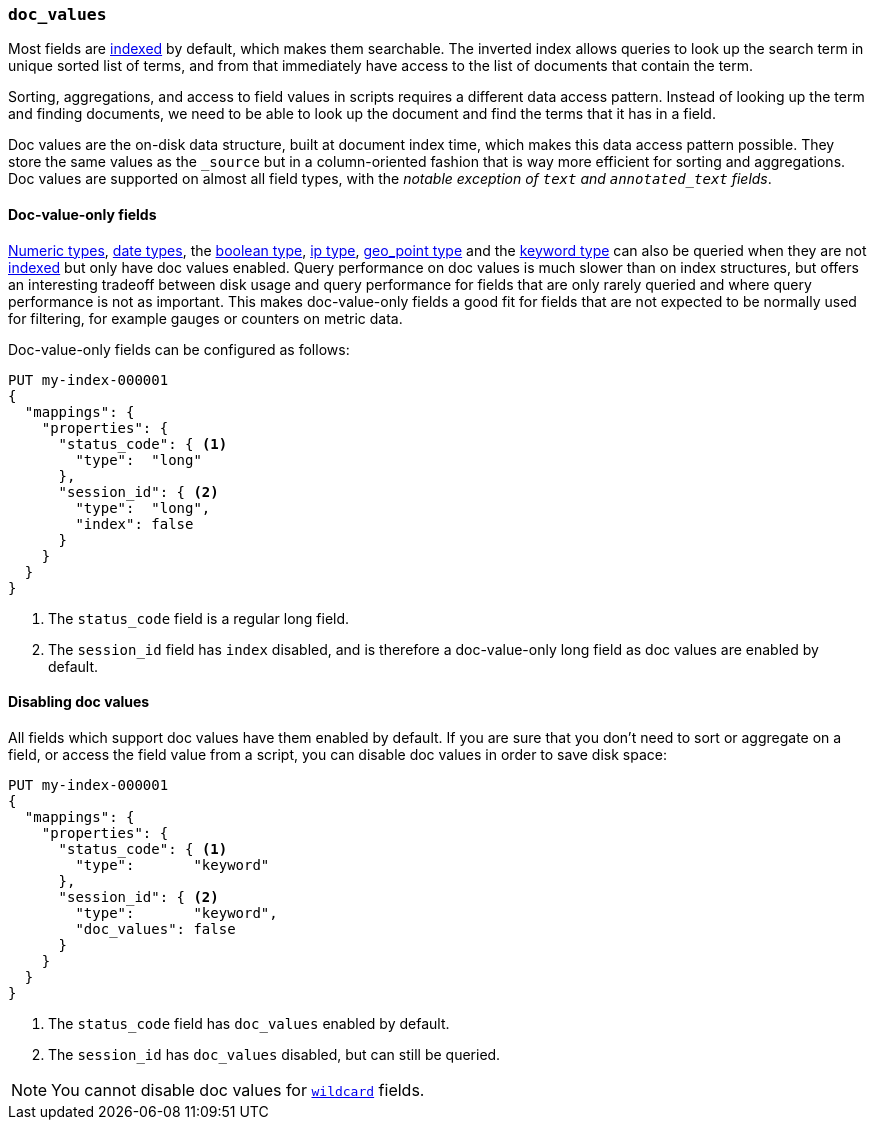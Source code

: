 [[doc-values]]
=== `doc_values`

Most fields are <<mapping-index,indexed>> by default, which makes them
searchable. The inverted index allows queries to look up the search term in
unique sorted list of terms, and from that immediately have access to the list
of documents that contain the term.

Sorting, aggregations, and access to field values in scripts requires a
different data access pattern. Instead of looking up the term and finding
documents, we need to be able to look up the document and find the terms that
it has in a field.

Doc values are the on-disk data structure, built at document index time, which
makes this data access pattern possible. They store the same values as the
`_source` but in a column-oriented fashion that is way more efficient for
sorting and aggregations. Doc values are supported on almost all field types,
with the __notable exception of `text` and `annotated_text` fields__.

[[doc-value-only-fields]]
==== Doc-value-only fields

<<number,Numeric types>>, <<date,date types>>, the <<boolean,boolean type>>,
<<ip,ip type>>, <<geo-point,geo_point type>> and the <<keyword,keyword type>>
can also be queried when they are not <<mapping-index,indexed>> but only
have doc values enabled.
Query performance on doc values is much slower than on index structures, but
offers an interesting tradeoff between disk usage and query performance for
fields that are only rarely queried and where query performance is not as
important. This makes doc-value-only fields a good fit for fields that are
not expected to be normally used for filtering, for example gauges or
counters on metric data.

Doc-value-only fields can be configured as follows:

[source,console]
--------------------------------------------------
PUT my-index-000001
{
  "mappings": {
    "properties": {
      "status_code": { <1>
        "type":  "long"
      },
      "session_id": { <2>
        "type":  "long",
        "index": false
      }
    }
  }
}
--------------------------------------------------

<1> The `status_code` field is a regular long field.
<2> The `session_id` field has `index` disabled, and is therefore a
    doc-value-only long field as doc values are enabled by default.

==== Disabling doc values

All fields which support doc values have them enabled by default. If you are
sure that you don't need to sort or aggregate on a field, or access the field
value from a script, you can disable doc values in order to save disk space:

[source,console]
--------------------------------------------------
PUT my-index-000001
{
  "mappings": {
    "properties": {
      "status_code": { <1>
        "type":       "keyword"
      },
      "session_id": { <2>
        "type":       "keyword",
        "doc_values": false
      }
    }
  }
}
--------------------------------------------------

<1> The `status_code` field has `doc_values` enabled by default.
<2> The `session_id` has `doc_values` disabled, but can still be queried.

NOTE: You cannot disable doc values for <<wildcard-field-type,`wildcard`>>
fields.
